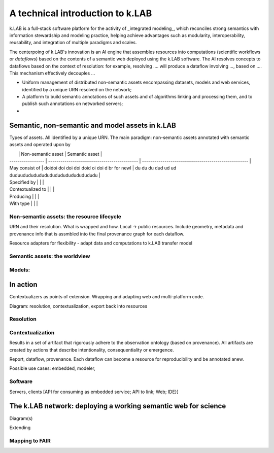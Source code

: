 ++++++++++++++++++++++++++++++++++
A technical introduction to k.LAB
++++++++++++++++++++++++++++++++++

k.LAB is a full-stack software platform for the activity of _integrated modeling_, which reconciles strong 
semantics with information stewardship and modeling practice, helping achieve advantages such as modularity, 
interoperability, reusability, and integration of multiple paradigms and scales. 

The centerpoing of k.LAB's innovation is an AI engine that assembles resources into computations (scientific workflows or *dataflows*) based on the contents of a semantic web deployed using the k.LAB software. The AI resolves concepts to dataflows based on the context of resolution: for example, resolving .... will produce a dataflow involving ..., based on .... This mechanism effectively decouples ... 

* Uniform management of distributed non-semantic assets encompassing datasets, models and web services, identified by a unique URN resolved on the network;
* A platform to build semantic annotations of such assets and of algorithms linking and processing them, and to publish such annotations on networked servers;
* 

Semantic, non-semantic and model assets in k.LAB
================================================

Types of assets. All identified by a unique URN. The main paradigm: non-semantic assets annotated with semantic assets and operated upon by 

|                   | Non-semantic asset                           | Semantic asset                                       |
| ----------------- | -------------------------------------------- | ---------------------------------------------------- |
| May consist of    | doidoi doi doi doi doid oi doi d br for newl | du du du dud ud ud duduududududududududududududududu |
| Specified by      |                                              |                                                      |
| Contextualized to |                                              |                                                      |
| Producing         |                                              |                                                      |
| With type         |                                              |                                                      |


Non-semantic assets: the resource lifecycle
-------------------------------------------

URN and their resolution. What is wrapped and how. Local -> public resources. Include geometry, metadata and provenance info that is assmbled into the final provenance graph for each dataflow.

Resource adapters for flexibility - adapt data and computations to k.LAB transfer model

Semantic assets: the worldview
-------------------------------


Models:
-------------------------------

In action
==========

Contextualizers as points of extension. Wrapping and adapting web and multi-platform code.

Diagram: resolution, contextualization, export back into resources

Resolution
----------------------------

Contextualization
------------------

Results in a set of artifact that rigorously adhere to the observation ontology (based on provenance). All artifacts are created by actions that describe intentionality, consequentiality or emergence.

Report, dataflow, provenance. Each dataflow can become a resource for reproducibility and be annotated anew.

Possible use cases: embedded, modeler, 

Software
--------

Servers, clients [API for consuming as embedded service; API to link; Web; IDE}]

The k.LAB network: deploying a working semantic web for science
================================================================

Diagram(s) 

Extending 

Mapping to FAIR
----------------